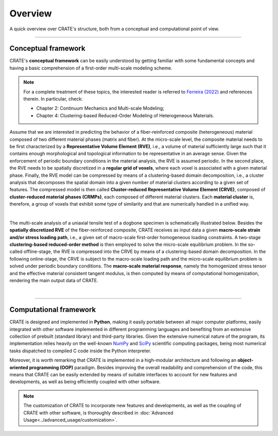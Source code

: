 
Overview
========

A quick overview over CRATE's structure, both from a conceptual and computational point of view.

----

Conceptual framework
--------------------
CRATE's **conceptual framework** can be easily understood by getting familiar with some fundamental concepts and having a basic comprehension of a first-order multi-scale modeling scheme.

.. note::
    For a complete treatment of these topics, the interested reader is referred to `Ferreira (2022) <http://dx.doi.org/10.13140/RG.2.2.33940.17289>`_ and references therein. In particular, check:

    * Chapter 2: Continuum Mechanics and Multi-scale Modeling;
    * Chapter 4: Clustering-based Reduced-Order Modeling of Heterogeneous Materials.

Assume that we are interested in predicting the behavior of a fiber-reinforced composite (heterogeneous) material composed of two different material phases (matrix and fiber). At the micro-scale level, the composite material needs to be first characterized by a **Representative Volume Element (RVE)**, i.e., a volume of material sufficiently large such that it contains enough morphological and topological information to be representative in an average sense. Given the enforcement of periodic boundary conditions in the material analysis, the RVE is assumed periodic. In the second place, the RVE needs to be spatially discretized in a **regular grid of voxels**, where each voxel is associated with a given material phase. Finally, the RVE model can be compressed by means of a clustering-based domain decomposition, i.e., a cluster analysis that decomposes the spatial domain into a given number of material clusters according to a given set of features. The compressed model is then called **Cluster-reduced Representative Volume Element (CRVE)**, composed of **cluster-reduced material phases (CRMPs)**, each composed of different material clusters. Each **material cluster** is, therefore, a group of voxels that exhibit some type of similarity and that are numerically handled in a unified way.

.. image:: ../../../schematics/doc_CRATE_concepts.png
   :width: 70 %
   :align: center

|

The multi-scale analysis of a uniaxial tensile test of a dogbone specimen is schematically illustrated below. Besides the **spatially discretized RVE** of the fiber-reinforced composite, CRATE receives as input data a given **macro-scale strain and/or stress loading path**, i.e., a given set of macro-scale first-order homogeneous loading constraints. A two-stage **clustering-based reduced-order method** is then employed to solve the micro-scale equilibrium problem. In the so-called offline-stage, the RVE is compressed into the CRVE by means of a clustering-based domain decomposition. In the following online-stage, the CRVE is subject to the macro-scale loading path and the micro-scale equilibrium problem is solved under periodic boundary conditions. The **macro-scale material response**, namely the homogenized stress tensor and the effective material consistent tangent modulus, is then computed by means of computational homogenization, rendering the main output data of CRATE.

.. image:: ../../../schematics/doc_CRATE_conceptual_scheme.png
   :width: 70 %
   :align: center

|

----

Computational framework
-----------------------
CRATE is designed and implemented in **Python**, making it easily portable between all major computer platforms, easily integrated with other software implemented in different programming languages and benefiting from an extensive collection of prebuilt (standard library) and third-party libraries. Given the extensive numerical nature of the program, its implementation relies heavily on the well-known `NumPy <https://numpy.org/devdocs/index.html>`_ and `SciPy <https://www.scipy.org/>`_ scientific computing packages, being most numerical tasks dispatched to compiled C code inside the Python interpreter.

Moreover, it is worth remarking that CRATE is implemented in a high-modular architecture and following an **object-oriented programming (OOP)** paradigm. Besides improving the overall readability and comprehension of the code, this means that CRATE can be easily extended by means of suitable interfaces to account for new features and developments, as well as being efficiently coupled with other software.

.. note::
    The customization of CRATE to incorporate new features and developments, as well as the coupling of CRATE with other software, is thoroughly described in :doc:`Advanced Usage<../advanced_usage/customization>`.
